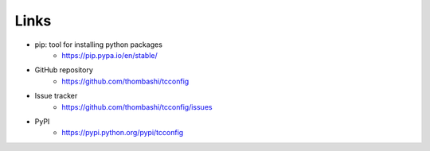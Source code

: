 Links
=====

- pip: tool for installing python packages
    - https://pip.pypa.io/en/stable/
- GitHub repository
    - https://github.com/thombashi/tcconfig
- Issue tracker
    - https://github.com/thombashi/tcconfig/issues
- PyPI
    - https://pypi.python.org/pypi/tcconfig
